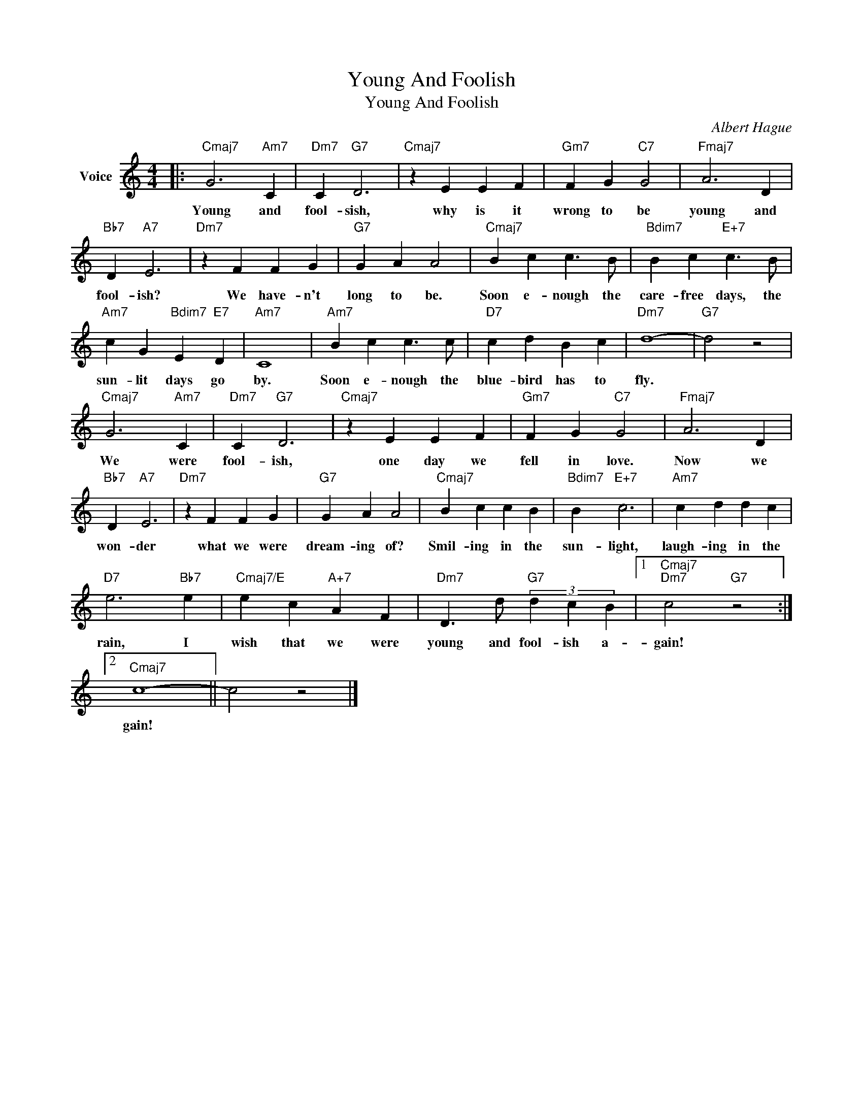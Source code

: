 X:1
T:Young And Foolish
T:Young And Foolish
C:Albert Hague
Z:All Rights Reserved
L:1/4
M:4/4
K:C
V:1 treble nm="Voice"
%%MIDI program 52
V:1
|:"Cmaj7" G3"Am7" C |"Dm7" C"G7" D3 |"Cmaj7" z E E F |"Gm7" F G"C7" G2 |"Fmaj7" A3 D | %5
w: Young and|fool- sish,|why is it|wrong to be|young and|
"Bb7" D"A7" E3 |"Dm7" z F F G |"G7" G A A2 |"Cmaj7" B c c3/2 B/ |"Bdim7" B c"E+7" c3/2 B/ | %10
w: fool- ish?|We have- n't|long to be.|Soon e- nough the|care- free days, the|
"Am7" c G"Bdim7" E"E7" D |"Am7" C4 |"Am7" B c c3/2 c/ |"D7" c d B c |"Dm7" d4- |"G7" d2 z2 | %16
w: sun- lit days go|by.|Soon e- nough the|blue- bird has to|fly.||
"Cmaj7" G3"Am7" C |"Dm7" C"G7" D3 |"Cmaj7" z E E F |"Gm7" F G"C7" G2 |"Fmaj7" A3 D | %21
w: We were|fool- ish,|one day we|fell in love.|Now we|
"Bb7" D"A7" E3 |"Dm7" z F F G |"G7" G A A2 |"Cmaj7" B c c B |"Bdim7" B"E+7" c3 |"Am7" c d d c | %27
w: won- der|what we were|dream- ing of?|Smil- ing in the|sun- light,|laugh- ing in the|
"D7" e3"Bb7" e |"Cmaj7/E" e c"A+7" A F |"Dm7" D3/2 d/"G7" (3d c B |1"Cmaj7""Dm7" c2"G7" z2 :|2 %31
w: rain, I|wish that we were|young and fool- ish a-|gain!|
"Cmaj7" c4- || c2 z2 |] %33
w: gain!||

